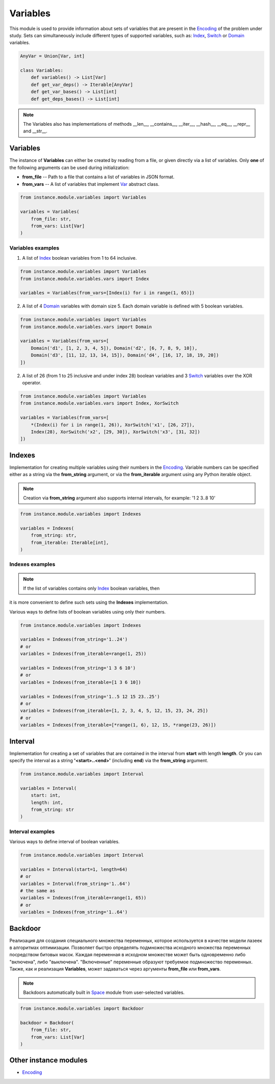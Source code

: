 Variables
=========

| This module is used to provide information about sets of variables that are present in the `Encoding <./encoding.module.html>`_ of the problem under study. Sets can simultaneously include different types of supported variables, such as: `Index <../instance_models/var.model.html#index>`_, `Switch <../instance_models/var.model.html#switch>`_ or `Domain <../instance_models/var.model.html#domain>`_ variables.

.. code-block:: python

    AnyVar = Union[Var, int]

    class Variables:
        def variables() -> List[Var]
        def get_var_deps() -> Iterable[AnyVar]
        def get_var_bases() -> List[int]
        def get_deps_bases() -> List[int]

.. note::
    The Variables also has implementations of methods __len__, __contains__, __iter__, __hash__, __eq__, __repr__ and __str__.

Variables
---------

The instance of **Variables** can either be created by reading from a file, or given directly via a list of variables. Only **one** of the following arguments can be used during initialization:

* **from_file** -- Path to a file that contains a list of variables in JSON format.
* **from_vars** -- A list of variables that implement `Var <../instance_models/var.model.html>`_ abstract class.

.. code-block:: python

    from instance.module.variables import Variables

    variables = Variables(
        from_file: str,
        from_vars: List[Var]
    )

Variables examples
^^^^^^^^^^^^^^^^^^

1) A list of `Index <../instance_models/var.model.html#index>`_ boolean variables from 1 to 64 inclusive.

.. code-block:: python

    from instance.module.variables import Variables
    from instance.module.variables.vars import Index

    variables = Variables(from_vars=[Index(i) for i in range(1, 65)])

2) A list of 4 `Domain <../instance_models/var.model.html#domain>`_ variables with domain size 5. Each domain variable is defined with 5 boolean variables.

.. code-block:: python

    from instance.module.variables import Variables
    from instance.module.variables.vars import Domain

    variables = Variables(from_vars=[
        Domain('d1', [1, 2, 3, 4, 5]), Domain('d2', [6, 7, 8, 9, 10]),
        Domain('d3', [11, 12, 13, 14, 15]), Domain('d4', [16, 17, 18, 19, 20])
    ])

2) A list of 26 (from 1 to 25 inclusive and under index 28) boolean variables and 3 `Switch <../instance_models/var.model.html#switch>`_ variables over the XOR operator.

.. code-block:: python

    from instance.module.variables import Variables
    from instance.module.variables.vars import Index, XorSwitch

    variables = Variables(from_vars=[
        *(Index(i) for i in range(1, 26)), XorSwitch('x1', [26, 27]),
        Index(28), XorSwitch('x2', [29, 30]), XorSwitch('x3', [31, 32])
    ])

Indexes
-------

Implementation for creating multiple variables using their numbers in the `Encoding <./encoding.module.html>`_. Variable numbers can be specified either as a string via the **from_string** argument, or via the **from_iterable** argument using any Python iterable object.

.. note::
    Creation via **from_string** argument also supports internal intervals, for example: '1 2 3..8 10'

.. code-block:: python

    from instance.module.variables import Indexes

    variables = Indexes(
        from_string: str,
        from_iterable: Iterable[int],
    )

Indexes examples
^^^^^^^^^^^^^^^^

.. note::
    If the list of variables contains only `Index <../instance_models/var.model.html#index>`_ boolean variables, then
it is more convenient
to define such sets using the **Indexes** implementation.

Various ways to define lists of boolean variables using only their numbers.

.. code-block:: python

    from instance.module.variables import Indexes

    variables = Indexes(from_string='1..24')
    # or
    variables = Indexes(from_iterable=range(1, 25))

    variables = Indexes(from_string='1 3 6 10')
    # or
    variables = Indexes(from_iterable=[1 3 6 10])

    variables = Indexes(from_string='1..5 12 15 23..25')
    # or
    variables = Indexes(from_iterable=[1, 2, 3, 4, 5, 12, 15, 23, 24, 25])
    # or
    variables = Indexes(from_iterable=[*range(1, 6), 12, 15, *range(23, 26)])

Interval
--------

Implementation for creating a set of variables that are contained in the interval from **start** with length **length**. Or you can specify the interval as a string **'<start>..<end>'** (including **end**) via the **from_string** argument.

.. code-block:: python

    from instance.module.variables import Interval

    variables = Interval(
        start: int,
        length: int,
        from_string: str
    )

Interval examples
^^^^^^^^^^^^^^^^^

Various ways to define interval of boolean variables.

.. code-block:: python

    from instance.module.variables import Interval

    variables = Interval(start=1, length=64)
    # or
    variables = Interval(from_string='1..64')
    # the same as
    variables = Indexes(from_iterable=range(1, 65))
    # or
    variables = Indexes(from_string='1..64')

Backdoor
--------

| Реализация для создания специального множества переменных, которое используется в качестве модели лазеек в алгоритмах оптимизации. Позволяет быстро определять подмножества исходного множества переменных посредством битовых масок. Каждая переменная в исходном множестве может быть одновременно либо "включена", либо "выключена". "Включенные" переменные образуют требуемое подмножество переменных.
| Также, как и реализация **Variables**, может задаваться через аргументы **from_file** или **from_vars**.

.. note::
    Backdoors automatically built in `Space <../core_modules/space.module.html>`_ module from user-selected variables.

.. code-block:: none

    from instance.module.variables import Backdoor

    backdoor = Backdoor(
        from_file: str,
        from_vars: List[Var]
    )

Other instance modules
----------------------

* `Encoding <encoding.module.html>`_
